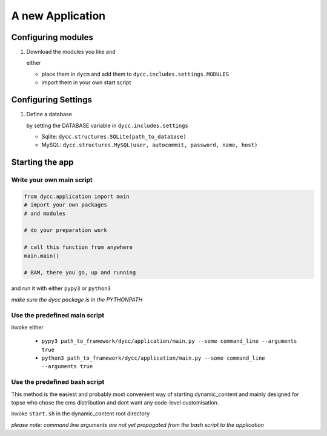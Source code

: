 A new Application
=================

Configuring modules
-------------------

1.  Download the modules you like and

    either

    -   place them in ``dycm`` and add them to ``dycc.includes.settings.MODULES``

    -   import them in your own start script

Configuring Settings
--------------------

1.  Define a database

    by setting the DATABASE variable in ``dycc.includes.settings``

    -   Sqlite: ``dycc.structures.SQLite(path_to_database)``

    -   MySQL: ``dycc.structures.MySQL(user, autocommit, password, name, host)``

Starting the app
----------------

Write your own main script
^^^^^^^^^^^^^^^^^^^^^^^^^^

.. code:: python

    from dycc.application import main
    # import your own packages
    # and modules

    # do your preparation work

    # call this function from anywhere
    main.main()

    # BAM, there you go, up and running

and run it with either ``pypy3`` or ``python3``

*make sure the dycc package is in the PYTHONPATH*

Use the predefined main script
^^^^^^^^^^^^^^^^^^^^^^^^^^^^^^

invoke either

 -  ``pypy3 path_to_framework/dycc/application/main.py --some command_line --arguments true``

 -  ``python3 path_to_framework/dycc/application/main.py --some command_line --arguments true``

Use the predefined bash script
^^^^^^^^^^^^^^^^^^^^^^^^^^^^^^^^^^

This method is the easiest and probably most convenient way of starting dynamic_content and mainly designed for topse who chose the cms distribution and dont want any code-level customisation.

invoke ``start.sh`` in the dynamic_content root directory

*please note: command line arguments are not yet propagated from the bash script to the application*
